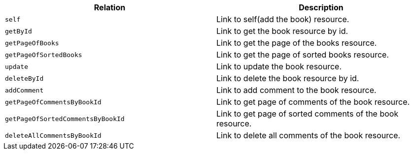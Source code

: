|===
|Relation|Description

|`+self+`
|Link to self(add the book) resource.

|`+getById+`
|Link to get the book resource by id.

|`+getPageOfBooks+`
|Link to get the page of the books resource.

|`+getPageOfSortedBooks+`
|Link to get the page of sorted books resource.

|`+update+`
|Link to update the book resource.

|`+deleteById+`
|Link to delete the book resource by id.

|`+addComment+`
|Link to add comment to the book resource.

|`+getPageOfCommentsByBookId+`
|Link to get page of comments of the book resource.

|`+getPageOfSortedCommentsByBookId+`
|Link to get page of sorted comments of the book resource.

|`+deleteAllCommentsByBookId+`
|Link to delete all comments of the book resource.

|===